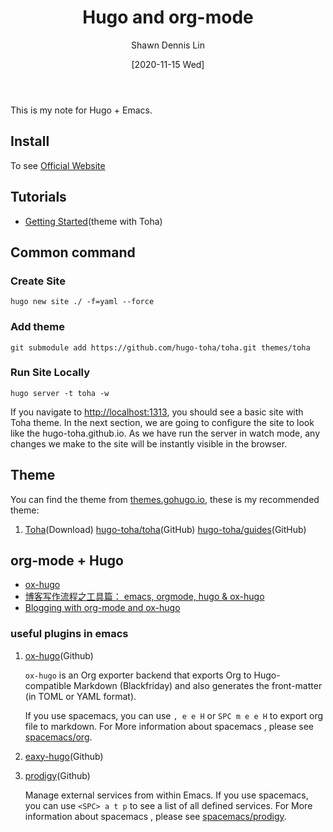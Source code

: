 #+STARTUP: content
#+TITLE:	Hugo and org-mode
#+EXPORT_FILE_NAME: Hugo
#+AUTHOR:	Shawn Dennis Lin
#+EMAIL:	ShawnDennisLin@gmail.com
#+DATE:	[2020-11-15 Wed]

#+HUGO_WEIGHT: auto
#+HUGO_AUTO_SET_LASTMOD: t

#+SEQ_TODO: TODO DRAFT DONE
#+PROPERTY: header-args :eval no

#+HUGO_BASE_DIR: ~/shdennlin.github.io
#+HUGO_SECTION: /posts/Blog/Hugo

#+hugo_menu: :menu sidebar :name Hugo and org-mode :identifier blog-hugo-and-org-mode :parent blog :weight auto
#+HUGO_CATEGORIES: Blog
#+HUGO_TAGS: Hugo org-mode
#+HUGO_DRAFT: false
#+hugo_custom_front_matter: :hero /posts/Blog/Hugo/images/Hugo.png

This is my note for Hugo + Emacs.

#+HUGO: more

** Install
To see [[https://gohugo.io/getting-started/installing/][Official Website]]

** Tutorials
- [[https://toha-guides.netlify.app/posts/getting-started/prepare-site/][Getting Started]](theme with Toha)
   
** Common command
*** Create Site
#+begin_src shell
hugo new site ./ -f=yaml --force
#+end_src
*** Add theme
#+begin_src shell
git submodule add https://github.com/hugo-toha/toha.git themes/toha
#+end_src
*** Run Site Locally
#+begin_src shell
hugo server -t toha -w
#+end_src
If you navigate to http://localhost:1313, you should see a basic site with Toha theme. In the next section, we are going to configure the site to look like the hugo-toha.github.io. As we have run the server in watch mode, any changes we make to the site will be instantly visible in the browser.

** Theme
You can find the theme from [[https://themes.gohugo.io/][themes.gohugo.io]], these is my recommended theme:
1. [[https://themes.gohugo.io/toha/][Toha]](Download) [[https://github.com/hugo-toha/toha][hugo-toha/toha]](GitHub) [[https://github.com/hugo-toha/guides][hugo-toha/guides]](GitHub)
   
** org-mode + Hugo
- [[https://ox-hugo.scripter.co/][ox-hugo]] 
- [[https://www.xianmin.org/post/ox-hugo/][博客写作流程之工具篇： emacs, orgmode, hugo & ox-hugo]]
- [[https://www.shanesveller.com/blog/2018/02/13/blogging-with-org-mode-and-ox-hugo/][Blogging with org-mode and ox-hugo]]
   
*** useful plugins in emacs
1. [[https://github.com/kaushalmodi/ox-hugo/tree/f24c9bd522ae22bee2327c2b53858d0a5066707d][ox-hugo]](Github)

   ~ox-hugo~ is an Org exporter backend that exports Org to Hugo-compatible Markdown (Blackfriday) and also generates the front-matter (in TOML or YAML format).
   
   If you use spacemacs, you can use ~, e e H~ or ~SPC m e e H~ to export org file to markdown.
   For More information about spacemacs , please see [[https://github.com/syl20bnr/spacemacs/tree/develop/layers/%2Bemacs/org][spacemacs/org]].
   
3. [[https://github.com/masasam/emacs-easy-hugo/tree/dffe165de354c2e6dc16510edad09839e69fdd35][eaxy-hugo]](Github)
4. [[https://github.com/rejeep/prodigy.el/tree/6ae71f27b09b172f03fb55b9eeef001206baacd3][prodigy]](Github)
   
   Manage external services from within Emacs.
   If you use spacemacs, you can use ~<SPC> a t p~ to see a list of all defined services.
   For More information about spacemacs , please see [[https://github.com/syl20bnr/spacemacs/tree/develop/layers/%2Btools/prodigy][spacemacs/prodigy]].


